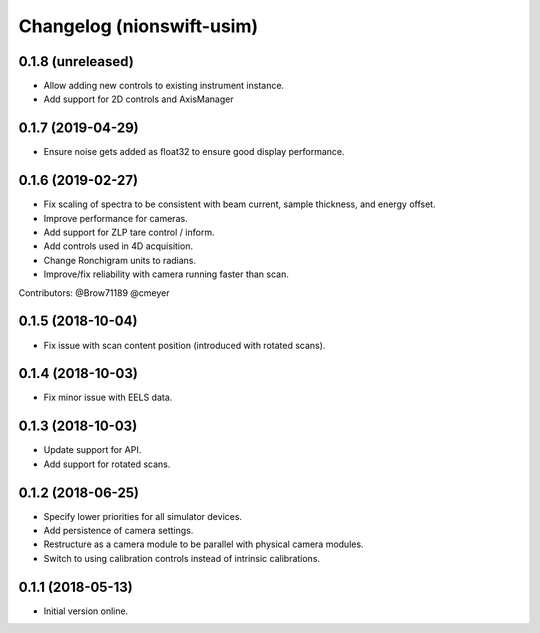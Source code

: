 Changelog (nionswift-usim)
==========================

0.1.8 (unreleased)
------------------

- Allow adding new controls to existing instrument instance.
- Add support for 2D controls and AxisManager


0.1.7 (2019-04-29)
------------------

- Ensure noise gets added as float32 to ensure good display performance.

0.1.6 (2019-02-27)
------------------

- Fix scaling of spectra to be consistent with beam current, sample thickness, and energy offset.

- Improve performance for cameras.

- Add support for ZLP tare control / inform.

- Add controls used in 4D acquisition.

- Change Ronchigram units to radians.

- Improve/fix reliability with camera running faster than scan.

Contributors: @Brow71189 @cmeyer

0.1.5 (2018-10-04)
------------------

- Fix issue with scan content position (introduced with rotated scans).

0.1.4 (2018-10-03)
------------------

- Fix minor issue with EELS data.

0.1.3 (2018-10-03)
------------------

- Update support for API.

- Add support for rotated scans.

0.1.2 (2018-06-25)
------------------

- Specify lower priorities for all simulator devices.

- Add persistence of camera settings.

- Restructure as a camera module to be parallel with physical camera modules.

- Switch to using calibration controls instead of intrinsic calibrations.

0.1.1 (2018-05-13)
------------------

- Initial version online.
